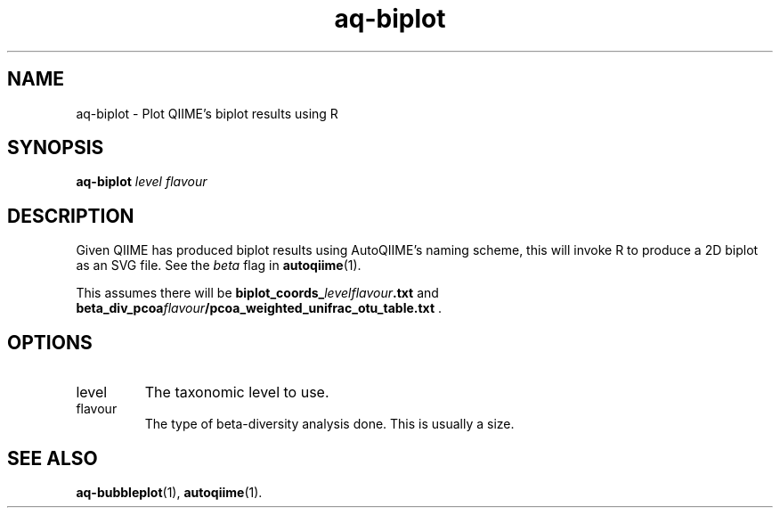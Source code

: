 .\" Authors: Andre Masella
.TH aq-biplot 1 "October 2011" "1.2" "USER COMMANDS"
.SH NAME 
aq-biplot \- Plot QIIME's biplot results using R
.SH SYNOPSIS
.B aq-biplot
.I level
.I flavour
.SH DESCRIPTION
Given QIIME has produced biplot results using AutoQIIME's naming scheme, this will invoke R to produce a 2D biplot as an SVG file. See the
.I beta
flag in
.BR autoqiime (1).

This assumes there will be \fBbiplot_coords_\fIlevelflavour\fB.txt\fR and \fBbeta_div_pcoa\fIflavour\fB/pcoa_weighted_unifrac_otu_table.txt\fR .
.SH OPTIONS
.TP
level
The taxonomic level to use.
.TP
flavour
The type of beta-diversity analysis done. This is usually a size.
.SH SEE ALSO
.BR aq-bubbleplot (1),
.BR autoqiime (1).
